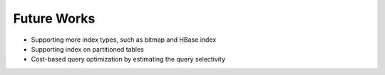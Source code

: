 *************************************
Future Works
*************************************

* Supporting more index types, such as bitmap and HBase index
* Supporting index on partitioned tables
* Cost-based query optimization by estimating the query selectivity